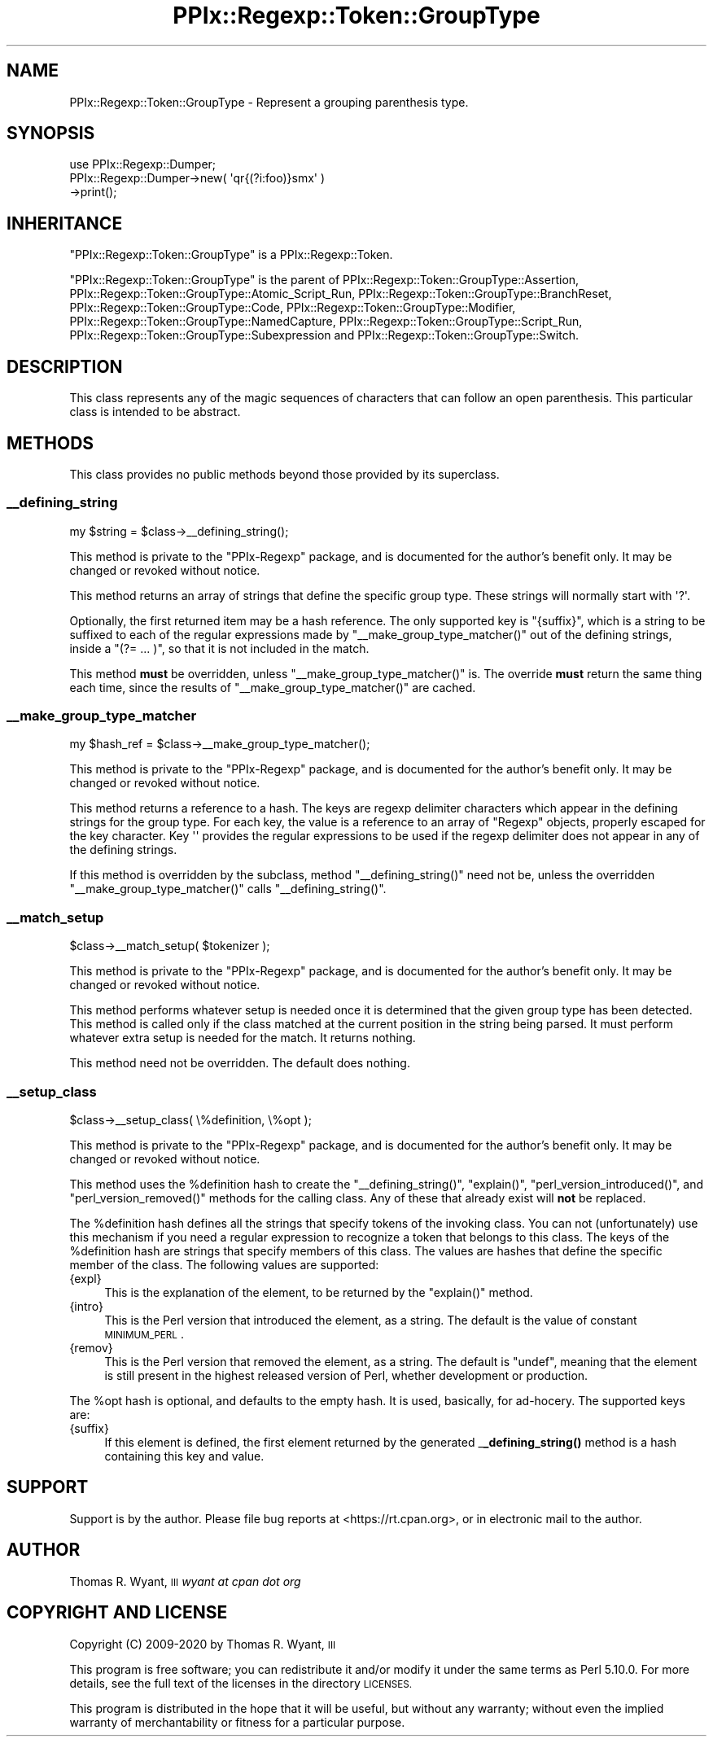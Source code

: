 .\" Automatically generated by Pod::Man 4.14 (Pod::Simple 3.40)
.\"
.\" Standard preamble:
.\" ========================================================================
.de Sp \" Vertical space (when we can't use .PP)
.if t .sp .5v
.if n .sp
..
.de Vb \" Begin verbatim text
.ft CW
.nf
.ne \\$1
..
.de Ve \" End verbatim text
.ft R
.fi
..
.\" Set up some character translations and predefined strings.  \*(-- will
.\" give an unbreakable dash, \*(PI will give pi, \*(L" will give a left
.\" double quote, and \*(R" will give a right double quote.  \*(C+ will
.\" give a nicer C++.  Capital omega is used to do unbreakable dashes and
.\" therefore won't be available.  \*(C` and \*(C' expand to `' in nroff,
.\" nothing in troff, for use with C<>.
.tr \(*W-
.ds C+ C\v'-.1v'\h'-1p'\s-2+\h'-1p'+\s0\v'.1v'\h'-1p'
.ie n \{\
.    ds -- \(*W-
.    ds PI pi
.    if (\n(.H=4u)&(1m=24u) .ds -- \(*W\h'-12u'\(*W\h'-12u'-\" diablo 10 pitch
.    if (\n(.H=4u)&(1m=20u) .ds -- \(*W\h'-12u'\(*W\h'-8u'-\"  diablo 12 pitch
.    ds L" ""
.    ds R" ""
.    ds C` ""
.    ds C' ""
'br\}
.el\{\
.    ds -- \|\(em\|
.    ds PI \(*p
.    ds L" ``
.    ds R" ''
.    ds C`
.    ds C'
'br\}
.\"
.\" Escape single quotes in literal strings from groff's Unicode transform.
.ie \n(.g .ds Aq \(aq
.el       .ds Aq '
.\"
.\" If the F register is >0, we'll generate index entries on stderr for
.\" titles (.TH), headers (.SH), subsections (.SS), items (.Ip), and index
.\" entries marked with X<> in POD.  Of course, you'll have to process the
.\" output yourself in some meaningful fashion.
.\"
.\" Avoid warning from groff about undefined register 'F'.
.de IX
..
.nr rF 0
.if \n(.g .if rF .nr rF 1
.if (\n(rF:(\n(.g==0)) \{\
.    if \nF \{\
.        de IX
.        tm Index:\\$1\t\\n%\t"\\$2"
..
.        if !\nF==2 \{\
.            nr % 0
.            nr F 2
.        \}
.    \}
.\}
.rr rF
.\"
.\" Accent mark definitions (@(#)ms.acc 1.5 88/02/08 SMI; from UCB 4.2).
.\" Fear.  Run.  Save yourself.  No user-serviceable parts.
.    \" fudge factors for nroff and troff
.if n \{\
.    ds #H 0
.    ds #V .8m
.    ds #F .3m
.    ds #[ \f1
.    ds #] \fP
.\}
.if t \{\
.    ds #H ((1u-(\\\\n(.fu%2u))*.13m)
.    ds #V .6m
.    ds #F 0
.    ds #[ \&
.    ds #] \&
.\}
.    \" simple accents for nroff and troff
.if n \{\
.    ds ' \&
.    ds ` \&
.    ds ^ \&
.    ds , \&
.    ds ~ ~
.    ds /
.\}
.if t \{\
.    ds ' \\k:\h'-(\\n(.wu*8/10-\*(#H)'\'\h"|\\n:u"
.    ds ` \\k:\h'-(\\n(.wu*8/10-\*(#H)'\`\h'|\\n:u'
.    ds ^ \\k:\h'-(\\n(.wu*10/11-\*(#H)'^\h'|\\n:u'
.    ds , \\k:\h'-(\\n(.wu*8/10)',\h'|\\n:u'
.    ds ~ \\k:\h'-(\\n(.wu-\*(#H-.1m)'~\h'|\\n:u'
.    ds / \\k:\h'-(\\n(.wu*8/10-\*(#H)'\z\(sl\h'|\\n:u'
.\}
.    \" troff and (daisy-wheel) nroff accents
.ds : \\k:\h'-(\\n(.wu*8/10-\*(#H+.1m+\*(#F)'\v'-\*(#V'\z.\h'.2m+\*(#F'.\h'|\\n:u'\v'\*(#V'
.ds 8 \h'\*(#H'\(*b\h'-\*(#H'
.ds o \\k:\h'-(\\n(.wu+\w'\(de'u-\*(#H)/2u'\v'-.3n'\*(#[\z\(de\v'.3n'\h'|\\n:u'\*(#]
.ds d- \h'\*(#H'\(pd\h'-\w'~'u'\v'-.25m'\f2\(hy\fP\v'.25m'\h'-\*(#H'
.ds D- D\\k:\h'-\w'D'u'\v'-.11m'\z\(hy\v'.11m'\h'|\\n:u'
.ds th \*(#[\v'.3m'\s+1I\s-1\v'-.3m'\h'-(\w'I'u*2/3)'\s-1o\s+1\*(#]
.ds Th \*(#[\s+2I\s-2\h'-\w'I'u*3/5'\v'-.3m'o\v'.3m'\*(#]
.ds ae a\h'-(\w'a'u*4/10)'e
.ds Ae A\h'-(\w'A'u*4/10)'E
.    \" corrections for vroff
.if v .ds ~ \\k:\h'-(\\n(.wu*9/10-\*(#H)'\s-2\u~\d\s+2\h'|\\n:u'
.if v .ds ^ \\k:\h'-(\\n(.wu*10/11-\*(#H)'\v'-.4m'^\v'.4m'\h'|\\n:u'
.    \" for low resolution devices (crt and lpr)
.if \n(.H>23 .if \n(.V>19 \
\{\
.    ds : e
.    ds 8 ss
.    ds o a
.    ds d- d\h'-1'\(ga
.    ds D- D\h'-1'\(hy
.    ds th \o'bp'
.    ds Th \o'LP'
.    ds ae ae
.    ds Ae AE
.\}
.rm #[ #] #H #V #F C
.\" ========================================================================
.\"
.IX Title "PPIx::Regexp::Token::GroupType 3"
.TH PPIx::Regexp::Token::GroupType 3 "2020-10-09" "perl v5.32.0" "User Contributed Perl Documentation"
.\" For nroff, turn off justification.  Always turn off hyphenation; it makes
.\" way too many mistakes in technical documents.
.if n .ad l
.nh
.SH "NAME"
PPIx::Regexp::Token::GroupType \- Represent a grouping parenthesis type.
.SH "SYNOPSIS"
.IX Header "SYNOPSIS"
.Vb 3
\& use PPIx::Regexp::Dumper;
\& PPIx::Regexp::Dumper\->new( \*(Aqqr{(?i:foo)}smx\*(Aq )
\&     \->print();
.Ve
.SH "INHERITANCE"
.IX Header "INHERITANCE"
\&\f(CW\*(C`PPIx::Regexp::Token::GroupType\*(C'\fR is a
PPIx::Regexp::Token.
.PP
\&\f(CW\*(C`PPIx::Regexp::Token::GroupType\*(C'\fR is the parent of
PPIx::Regexp::Token::GroupType::Assertion,
PPIx::Regexp::Token::GroupType::Atomic_Script_Run,
PPIx::Regexp::Token::GroupType::BranchReset,
PPIx::Regexp::Token::GroupType::Code,
PPIx::Regexp::Token::GroupType::Modifier,
PPIx::Regexp::Token::GroupType::NamedCapture,
PPIx::Regexp::Token::GroupType::Script_Run,
PPIx::Regexp::Token::GroupType::Subexpression
and
PPIx::Regexp::Token::GroupType::Switch.
.SH "DESCRIPTION"
.IX Header "DESCRIPTION"
This class represents any of the magic sequences of characters that can
follow an open parenthesis. This particular class is intended to be
abstract.
.SH "METHODS"
.IX Header "METHODS"
This class provides no public methods beyond those provided by its
superclass.
.SS "_\|_defining_string"
.IX Subsection "__defining_string"
.Vb 1
\& my $string = $class\->_\|_defining_string();
.Ve
.PP
This method is private to the \f(CW\*(C`PPIx\-Regexp\*(C'\fR package, and is documented
for the author's benefit only. It may be changed or revoked without
notice.
.PP
This method returns an array of strings that define the specific group
type.  These strings will normally start with \f(CW\*(Aq?\*(Aq\fR.
.PP
Optionally, the first returned item may be a hash reference. The only
supported key is \f(CW\*(C`{suffix}\*(C'\fR, which is a string to be suffixed to each
of the regular expressions made by \f(CW\*(C`_\|_make_group_type_matcher()\*(C'\fR out of
the defining strings, inside a \f(CW\*(C`(?= ... )\*(C'\fR, so that it is not included
in the match.
.PP
This method \fBmust\fR be overridden, unless \f(CW\*(C`_\|_make_group_type_matcher()\*(C'\fR
is. The override \fBmust\fR return the same thing each time, since the
results of \f(CW\*(C`_\|_make_group_type_matcher()\*(C'\fR are cached.
.SS "_\|_make_group_type_matcher"
.IX Subsection "__make_group_type_matcher"
.Vb 1
\& my $hash_ref = $class\->_\|_make_group_type_matcher();
.Ve
.PP
This method is private to the \f(CW\*(C`PPIx\-Regexp\*(C'\fR package, and is documented
for the author's benefit only. It may be changed or revoked without
notice.
.PP
This method returns a reference to a hash. The keys are regexp delimiter
characters which appear in the defining strings for the group type. For
each key, the value is a reference to an array of \f(CW\*(C`Regexp\*(C'\fR objects,
properly escaped for the key character. Key \f(CW\*(Aq\*(Aq\fR provides the regular
expressions to be used if the regexp delimiter does not appear in any of
the defining strings.
.PP
If this method is overridden by the subclass, method
\&\f(CW\*(C`_\|_defining_string()\*(C'\fR need not be, unless the overridden
\&\f(CW\*(C`_\|_make_group_type_matcher()\*(C'\fR calls \f(CW\*(C`_\|_defining_string()\*(C'\fR.
.SS "_\|_match_setup"
.IX Subsection "__match_setup"
.Vb 1
\& $class\->_\|_match_setup( $tokenizer );
.Ve
.PP
This method is private to the \f(CW\*(C`PPIx\-Regexp\*(C'\fR package, and is documented
for the author's benefit only. It may be changed or revoked without
notice.
.PP
This method performs whatever setup is needed once it is determined that
the given group type has been detected.  This method is called only if
the class matched at the current position in the string being parsed. It
must perform whatever extra setup is needed for the match. It returns
nothing.
.PP
This method need not be overridden. The default does nothing.
.SS "_\|_setup_class"
.IX Subsection "__setup_class"
.Vb 1
\& $class\->_\|_setup_class( \e%definition, \e%opt );
.Ve
.PP
This method is private to the \f(CW\*(C`PPIx\-Regexp\*(C'\fR package, and is documented
for the author's benefit only. It may be changed or revoked without
notice.
.PP
This method uses the \f(CW%definition\fR hash to create the
\&\f(CW\*(C`_\|_defining_string()\*(C'\fR, \f(CW\*(C`explain()\*(C'\fR, \f(CW\*(C`perl_version_introduced()\*(C'\fR, and
\&\f(CW\*(C`perl_version_removed()\*(C'\fR methods for the calling class. Any of these
that already exist will \fBnot\fR be replaced.
.PP
The \f(CW%definition\fR hash defines all the strings that specify tokens of
the invoking class. You can not (unfortunately) use this mechanism if
you need a regular expression to recognize a token that belongs to this
class. The keys of the \f(CW%definition\fR hash are strings that specify
members of this class. The values are hashes that define the specific
member of the class. The following values are supported:
.IP "{expl}" 4
.IX Item "{expl}"
This is the explanation of the element, to be returned by the
\&\f(CW\*(C`explain()\*(C'\fR method.
.IP "{intro}" 4
.IX Item "{intro}"
This is the Perl version that introduced the element, as a string. The
default is the value of constant
\&\s-1MINIMUM_PERL\s0.
.IP "{remov}" 4
.IX Item "{remov}"
This is the Perl version that removed the element, as a string. The
default is \f(CW\*(C`undef\*(C'\fR, meaning that the element is still present in the
highest released version of Perl, whether development or production.
.PP
The \f(CW%opt\fR hash is optional, and defaults to the empty hash. It is
used, basically, for ad-hocery. The supported keys are:
.IP "{suffix}" 4
.IX Item "{suffix}"
If this element is defined, the first element returned by the generated
_\|\fB_defining_string()\fR method is a hash containing
this key and value.
.SH "SUPPORT"
.IX Header "SUPPORT"
Support is by the author. Please file bug reports at
<https://rt.cpan.org>, or in electronic mail to the author.
.SH "AUTHOR"
.IX Header "AUTHOR"
Thomas R. Wyant, \s-1III\s0 \fIwyant at cpan dot org\fR
.SH "COPYRIGHT AND LICENSE"
.IX Header "COPYRIGHT AND LICENSE"
Copyright (C) 2009\-2020 by Thomas R. Wyant, \s-1III\s0
.PP
This program is free software; you can redistribute it and/or modify it
under the same terms as Perl 5.10.0. For more details, see the full text
of the licenses in the directory \s-1LICENSES.\s0
.PP
This program is distributed in the hope that it will be useful, but
without any warranty; without even the implied warranty of
merchantability or fitness for a particular purpose.
